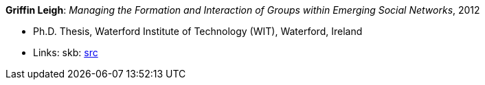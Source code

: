 *Griffin Leigh*: _Managing the Formation and Interaction of Groups within Emerging Social Networks_, 2012

* Ph.D. Thesis, Waterford Institute of Technology (WIT), Waterford, Ireland
* Links:
       skb: link:https://github.com/vdmeer/skb/tree/master/library/thesis/phd/2010/griffin-leigh-2012.adoc[src]
ifdef::local[]
    ┃ link:/library/thesis/phd/2010/[Folder]
endif::[]

